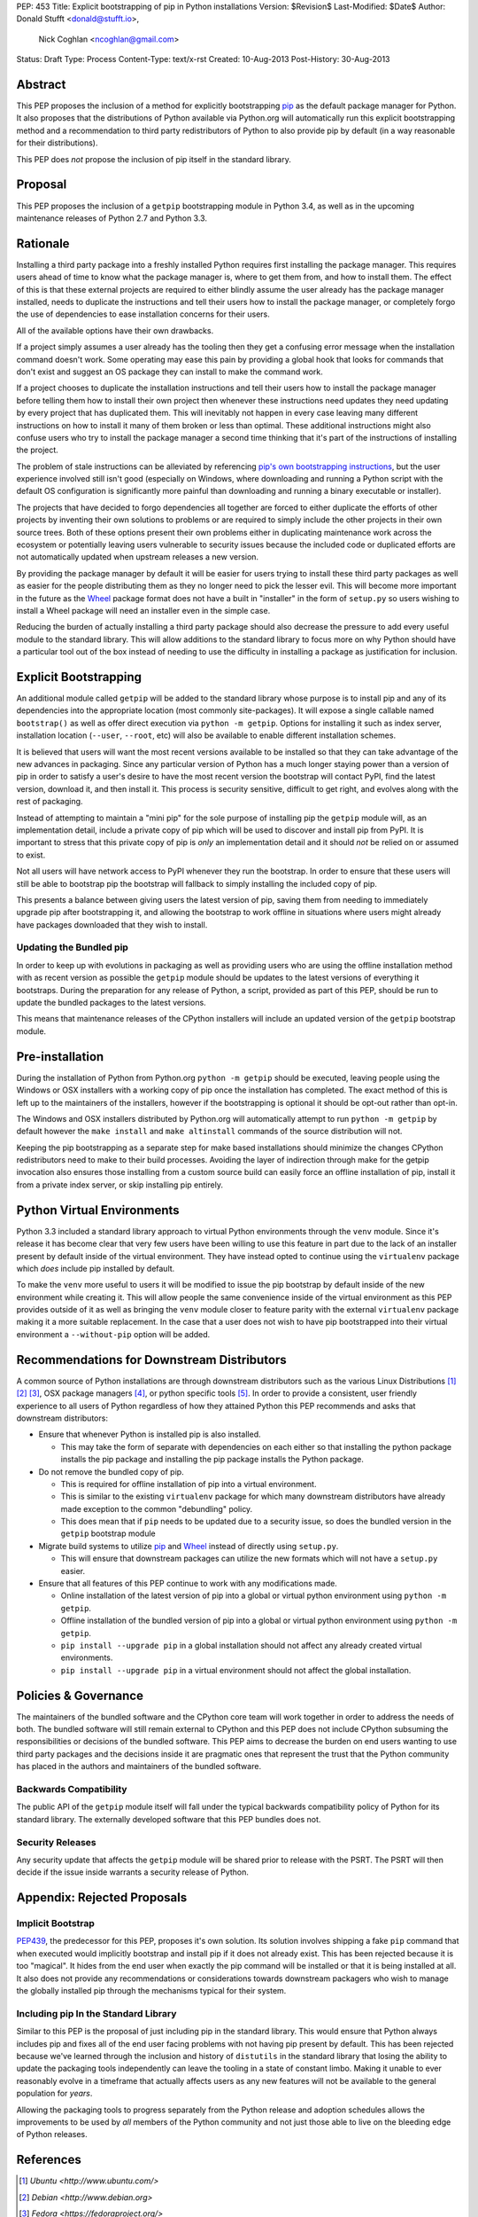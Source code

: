 PEP: 453
Title: Explicit bootstrapping of pip in Python installations
Version: $Revision$
Last-Modified: $Date$
Author: Donald Stufft <donald@stufft.io>,
        Nick Coghlan <ncoghlan@gmail.com>
Status: Draft
Type: Process
Content-Type: text/x-rst
Created: 10-Aug-2013
Post-History: 30-Aug-2013


Abstract
========

This PEP proposes the inclusion of a method for explicitly bootstrapping
`pip`_ as the default package manager for Python. It also proposes that the
distributions of Python available via Python.org will automatically run this
explicit bootstrapping method and a recommendation to third party
redistributors of Python to also provide pip by default (in a way reasonable
for their distributions).

This PEP does *not* propose the inclusion of pip itself in the standard
library.


Proposal
========

This PEP proposes the inclusion of a ``getpip`` bootstrapping module in
Python 3.4, as well as in the upcoming maintenance releases of Python 2.7
and Python 3.3.


Rationale
=========

Installing a third party package into a freshly installed Python requires first
installing the package manager. This requires users ahead of time to know what
the package manager is, where to get them from, and how to install them. The
effect of this is that these external projects are required to either blindly
assume the user already has the package manager installed, needs to duplicate
the instructions and tell their users how to install the package manager, or
completely forgo the use of dependencies to ease installation concerns for
their users.

All of the available options have their own drawbacks.

If a project simply assumes a user already has the tooling then they get a
confusing error message when the installation command doesn't work. Some
operating may ease this pain by providing a global hook that looks for commands
that don't exist and suggest an OS package they can install to make the command
work.

If a project chooses to duplicate the installation instructions and tell their
users how to install the package manager before telling them how to install
their own project then whenever these instructions need updates they need
updating by every project that has duplicated them. This will inevitably not
happen in every case leaving many different instructions on how to install it
many of them broken or less than optimal. These additional instructions might
also confuse users who try to install the package manager a second time
thinking that it's part of the instructions of installing the project.

The problem of stale instructions can be alleviated by referencing `pip's
own bootstrapping instructions
<http://www.pip-installer.org/en/latest/installing.html>`__, but the user
experience involved still isn't good (especially on Windows, where
downloading and running a Python script with the default OS configuration is
significantly more painful than downloading and running a binary executable
or installer).

The projects that have decided to forgo dependencies all together are forced
to either duplicate the efforts of other projects by inventing their own
solutions to problems or are required to simply include the other projects
in their own source trees. Both of these options present their own problems
either in duplicating maintenance work across the ecosystem or potentially
leaving users vulnerable to security issues because the included code or
duplicated efforts are not automatically updated when upstream releases a new
version.

By providing the package manager by default it will be easier for users trying
to install these third party packages as well as easier for the people
distributing them as they no longer need to pick the lesser evil. This will
become more important in the future as the Wheel_ package format does not have
a built in "installer" in the form of ``setup.py`` so users wishing to install
a Wheel package will need an installer even in the simple case.

Reducing the burden of actually installing a third party package should also
decrease the pressure to add every useful module to the standard library. This
will allow additions to the standard library to focus more on why Python should
have a particular tool out of the box instead of needing to use the difficulty
in installing a package as justification for inclusion.


Explicit Bootstrapping
======================

An additional module called ``getpip`` will be added to the standard library
whose purpose is to install pip and any of its dependencies into the
appropriate location (most commonly site-packages). It will expose a single
callable named ``bootstrap()`` as well as offer direct execution via
``python -m getpip``. Options for installing it such as index server,
installation location (``--user``, ``--root``, etc) will also be available
to enable different installation schemes.

It is believed that users will want the most recent versions available to be
installed so that they can take advantage of the new advances in packaging.
Since any particular version of Python has a much longer staying power than
a version of pip in order to satisfy a user's desire to have the most recent
version the bootstrap will contact PyPI, find the latest version, download it,
and then install it. This process is security sensitive, difficult to get
right, and evolves along with the rest of packaging.

Instead of attempting to maintain a "mini pip" for the sole purpose of
installing pip the ``getpip`` module will, as an implementation detail, include
a private copy of pip which will be used to discover and install pip from PyPI.
It is important to stress that this private copy of pip is *only* an
implementation detail and it should *not* be relied on or assumed to exist.

Not all users will have network access to PyPI whenever they run the bootstrap.
In order to ensure that these users will still be able to bootstrap pip the
bootstrap will fallback to simply installing the included copy of pip.

This presents a balance between giving users the latest version of pip, saving
them from needing to immediately upgrade pip after bootstrapping it, and
allowing the bootstrap to work offline in situations where users might already
have packages downloaded that they wish to install.


Updating the Bundled pip
------------------------

In order to keep up with evolutions in packaging as well as providing users
who are using the offline installation method with as recent version as
possible the ``getpip`` module should be updates to the latest versions of
everything it bootstraps. During the preparation for any release of Python, a
script, provided as part of this PEP, should be run to update the bundled
packages to the latest versions.

This means that maintenance releases of the CPython installers will include
an updated version of the ``getpip`` bootstrap module.


Pre-installation
================

During the installation of Python from Python.org ``python -m getpip`` should
be executed, leaving people using the Windows or OSX installers with a working
copy of pip once the installation has completed. The exact method of this is
left up to the maintainers of the installers, however if the bootstrapping is
optional it should be opt-out rather than opt-in.

The Windows and OSX installers distributed by Python.org will automatically
attempt to run ``python -m getpip`` by default however the ``make install``
and ``make altinstall`` commands of the source distribution will not.

Keeping the pip bootstrapping as a separate step for make based
installations should minimize the changes CPython redistributors need to
make to their build processes. Avoiding the layer of indirection through
make for the getpip invocation also ensures those installing from a custom
source build can easily force an offline installation of pip, install it
from a private index server, or skip installing pip entirely.


Python Virtual Environments
===========================

Python 3.3 included a standard library approach to virtual Python environments
through the ``venv`` module. Since it's release it has become clear that very
few users have been willing to use this feature in part due to the lack of
an installer present by default inside of the virtual environment. They have
instead opted to continue using the ``virtualenv`` package which *does* include
pip installed by default.

To make the ``venv`` more useful to users it will be modified to issue the
pip bootstrap by default inside of the new environment while creating it. This
will allow people the same convenience inside of the virtual environment as
this PEP provides outside of it as well as bringing the ``venv`` module closer
to feature parity with the external ``virtualenv`` package making it a more
suitable replacement. In the case that a user does not wish to have pip
bootstrapped into their virtual environment a ``--without-pip`` option will be
added.


Recommendations for Downstream Distributors
===========================================

A common source of Python installations are through downstream distributors
such as the various Linux Distributions [#ubuntu]_ [#debian]_ [#fedora]_, OSX
package managers [#homebrew]_, or python specific tools [#conda]_. In order to
provide a consistent, user friendly experience to all users of Python
regardless of how they attained Python this PEP recommends and asks that
downstream distributors:

* Ensure that whenever Python is installed pip is also installed.

  * This may take the form of separate with dependencies on each either so that
    installing the python package installs the pip package and installing the
    pip package installs the Python package.

* Do not remove the bundled copy of pip.

  * This is required for offline installation of pip into a virtual environment.
  * This is similar to the existing ``virtualenv`` package for which many
    downstream distributors have already made exception to the common
    "debundling" policy.
  * This does mean that if ``pip`` needs to be updated due to a security
    issue, so does the bundled version in the ``getpip`` bootstrap module

* Migrate build systems to utilize `pip`_ and `Wheel`_ instead of directly
  using ``setup.py``.

  * This will ensure that downstream packages can utilize the new formats which
    will not have a ``setup.py`` easier.

* Ensure that all features of this PEP continue to work with any modifications
  made.

  * Online installation of the latest version of pip into a global or virtual
    python environment using ``python -m getpip``.
  * Offline installation of the bundled version of pip into a global or virtual
    python environment using ``python -m getpip``.
  * ``pip install --upgrade pip`` in a global installation should not affect
    any already created virtual environments.
  * ``pip install --upgrade pip`` in a virtual environment should not affect
    the global installation.


Policies & Governance
=====================

The maintainers of the bundled software and the CPython core team will work
together in order to address the needs of both. The bundled software will still
remain external to CPython and this PEP does not include CPython subsuming the
responsibilities or decisions of the bundled software. This PEP aims to
decrease the burden on end users wanting to use third party packages and the
decisions inside it are pragmatic ones that represent the trust that the
Python community has placed in the authors and maintainers of the bundled
software.


Backwards Compatibility
-----------------------

The public API of the ``getpip`` module itself will fall under the typical
backwards compatibility policy of Python for its standard library. The
externally developed software that this PEP bundles does not.


Security Releases
-----------------

Any security update that affects the ``getpip`` module will be shared prior to
release with the PSRT. The PSRT will then decide if the issue inside warrants
a security release of Python.


Appendix: Rejected Proposals
============================


Implicit Bootstrap
------------------

`PEP439`_, the predecessor for this PEP, proposes it's own solution. Its
solution involves shipping a fake ``pip`` command that when executed would
implicitly bootstrap and install pip if it does not already exist. This has
been rejected because it is too "magical". It hides from the end user when
exactly the pip command will be installed or that it is being installed at all.
It also does not provide any recommendations or considerations towards
downstream packagers who wish to manage the globally installed pip through the
mechanisms typical for their system.


Including pip In the Standard Library
-------------------------------------

Similar to this PEP is the proposal of just including pip in the standard
library. This would ensure that Python always includes pip and fixes all of the
end user facing problems with not having pip present by default. This has been
rejected because we've learned through the inclusion and history of
``distutils`` in the standard library that losing the ability to update the
packaging tools independently can leave the tooling in a state of constant
limbo. Making it unable to ever reasonably evolve in a timeframe that actually
affects users as any new features will not be available to the general
population for *years*.

Allowing the packaging tools to progress separately from the Python release
and adoption schedules allows the improvements to be used by *all* members
of the Python community and not just those able to live on the bleeding edge
of Python releases.


.. _Wheel: http://www.python.org/dev/peps/pep-0427/
.. _pip: http://www.pip-installer.org
.. _setuptools: https://pypi.python.org/pypi/setuptools
.. _PEP439: http://www.python.org/dev/peps/pep-0439/


References
==========

.. [#ubuntu] `Ubuntu <http://www.ubuntu.com/>`
.. [#debian] `Debian <http://www.debian.org>`
.. [#fedora] `Fedora <https://fedoraproject.org/>`
.. [#homebrew] `Homebrew  <http://brew.sh/>`
.. [#conda] `Conda <http://www.continuum.io/blog/conda>`


Copyright
=========

This document has been placed in the public domain.



..
   Local Variables:
   mode: indented-text
   indent-tabs-mode: nil
   sentence-end-double-space: t
   fill-column: 70
   coding: utf-8
   End:
